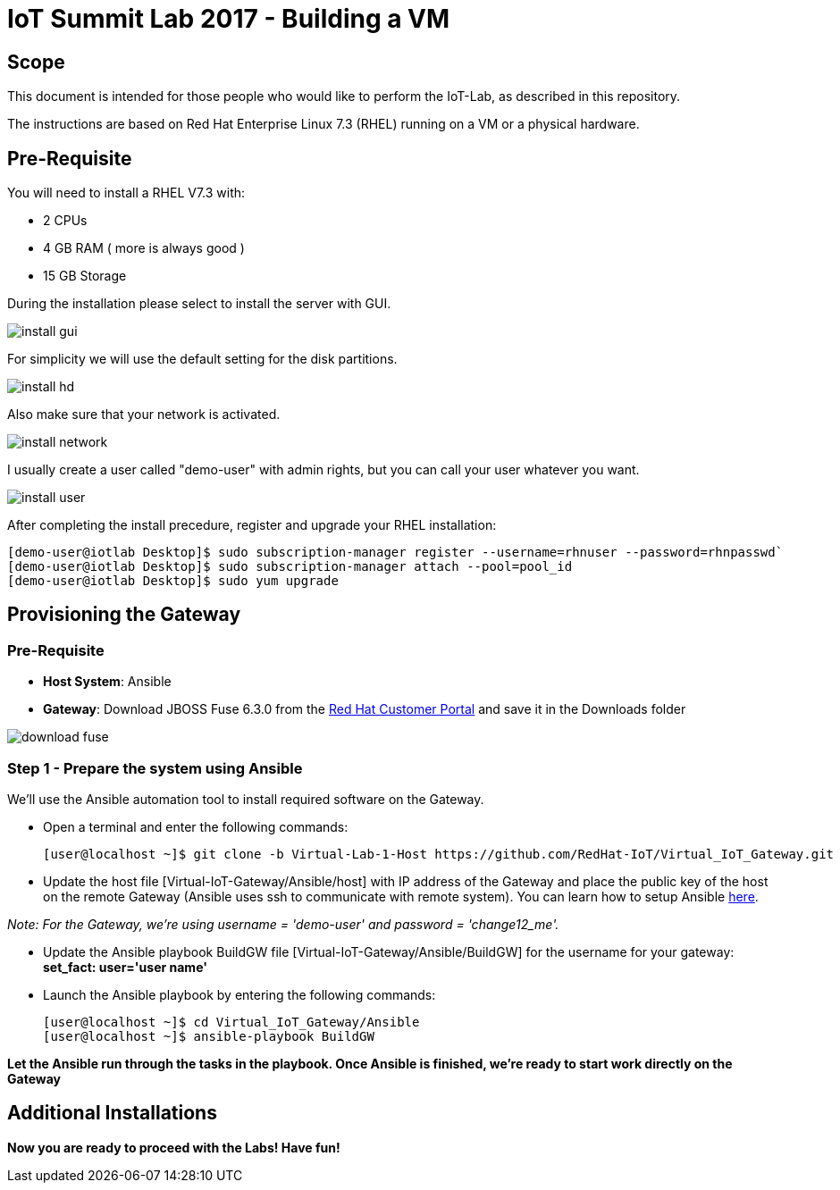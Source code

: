 = IoT Summit Lab 2017 - Building a VM

:Author:    Patrick Steiner
:Email:     psteiner@redhat.com
:Date:      03.3.2017

:toc: macro

toc::[]

== Scope
This document is intended for those people who would like to perform the
IoT-Lab, as described in this repository.

The instructions are based on Red Hat Enterprise Linux 7.3 (RHEL) running on a VM or a physical hardware.

== Pre-Requisite
You will need to install a RHEL V7.3 with:

 * 2 CPUs
 * 4 GB RAM ( more is always good )
 * 15 GB Storage

During the installation please select to install the server with GUI.

image:images/install_gui.png[]

For simplicity we will use the default setting for the disk partitions.

image:images/install_hd.png[]

Also make sure that your network is activated.

image:images/install_network.png[]

I usually create a user called "demo-user" with admin rights, but you can call
your user whatever you want.

image:images/install_user.png[]

After completing the install precedure, register and upgrade your RHEL installation:


```
[demo-user@iotlab Desktop]$ sudo subscription-manager register --username=rhnuser --password=rhnpasswd`
[demo-user@iotlab Desktop]$ sudo subscription-manager attach --pool=pool_id
[demo-user@iotlab Desktop]$ sudo yum upgrade

```
== Provisioning the Gateway
=== Pre-Requisite
- *Host System*: Ansible
- *Gateway*: Download JBOSS Fuse 6.3.0 from the https://access.redhat.com/jbossnetwork/restricted/listSoftware.html?product=jboss.fuse&downloadType=distributions[Red Hat Customer Portal] and save it in the Downloads folder

image:images/download_fuse.png[]

=== Step 1 - Prepare the system using Ansible

We'll use the Ansible automation tool to install required software on the Gateway.

 * Open a terminal and enter the following commands:
  
  [user@localhost ~]$ git clone -b Virtual-Lab-1-Host https://github.com/RedHat-IoT/Virtual_IoT_Gateway.git
 
 * Update the host file [Virtual-IoT-Gateway/Ansible/host] with IP address of the Gateway and place the public key of the host on the remote Gateway (Ansible uses ssh to communicate with remote system). You can learn how to setup Ansible https://github.com/redhat-iot/Virtual_IoT_Gateway/tree/Virtual-Lab-1-Host/Ansible[here].

_Note: For the Gateway, we're using username = 'demo-user' and password = 'change12_me'._

 * Update the Ansible playbook BuildGW file [Virtual-IoT-Gateway/Ansible/BuildGW] for the username for your gateway: *set_fact: user='user name'*

 * Launch the Ansible playbook by entering the following commands:
  
  [user@localhost ~]$ cd Virtual_IoT_Gateway/Ansible
  [user@localhost ~]$ ansible-playbook BuildGW
  
*Let the Ansible run through the tasks in the playbook. Once Ansible is finished, we're ready to start work directly on the Gateway*


== Additional Installations


*Now you are ready to proceed with the Labs! Have fun!*
